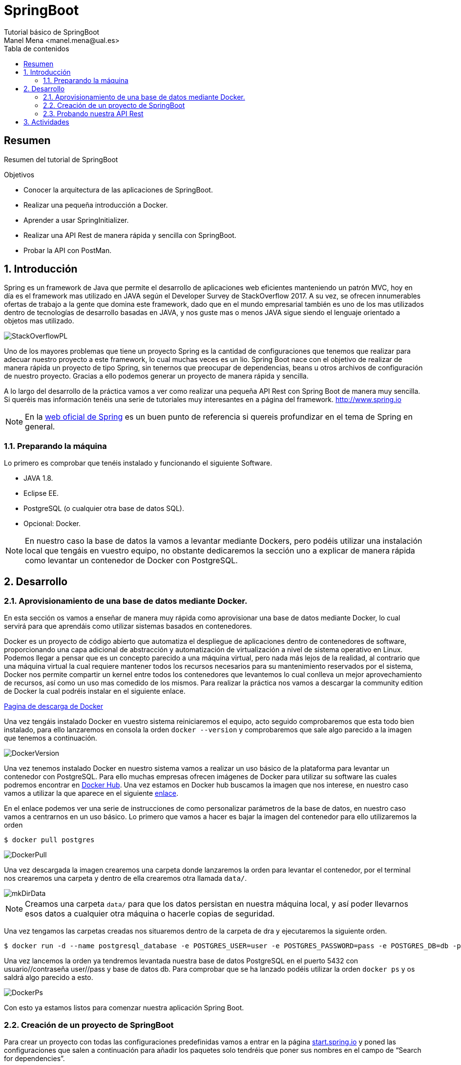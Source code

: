 :encoding: utf-8
:lang: es
:toc: right
:toc-title: Tabla de contenidos
:doctype: book
:imagesdir: ./images
:source-highlighter: rouge

////
Nombre - Titulo
////
# SpringBoot
Tutorial básico de SpringBoot
Manel Mena <manel.mena@ual.es>


// Modo no numerado de apartados
:numbered!: 


[abstract]
== Resumen

Resumen del tutorial de SpringBoot

.Objetivos

* Conocer la arquitectura de las aplicaciones de SpringBoot.
* Realizar una pequeña introducción a Docker.
* Aprender a usar SpringInitializer.
* Realizar una API Rest de manera rápida y sencilla con SpringBoot.
* Probar la API con PostMan.

// Modo numerado

:numbered:

== Introducción 

Spring es un framework de Java que permite el desarrollo de aplicaciones web eficientes manteniendo un patrón MVC, hoy en día es el framework mas utilizado en JAVA según el Developer Survey de StackOverflow 2017. A su vez, se ofrecen innumerables ofertas de trabajo a la gente que domina este framework, dado que en el mundo empresarial también es uno de los mas utilizados dentro de tecnologías de desarrollo basadas en JAVA, y nos guste mas o menos JAVA sigue siendo el lenguaje orientado a objetos mas utilizado.

image::StackOverflowPL.png[]

Uno de los mayores problemas que tiene un proyecto Spring es la cantidad de configuraciones que tenemos que realizar para adecuar nuestro proyecto a este framework, lo cual muchas veces es un lio. Spring Boot nace con el objetivo de realizar de manera rápida un proyecto de tipo Spring, sin tenernos que preocupar de dependencias, beans u otros archivos de configuración de nuestro proyecto. Gracias a ello podemos generar un proyecto de manera rápida y sencilla.

A lo largo del desarrollo de la práctica vamos a ver como realizar una pequeña API Rest con Spring Boot de manera muy sencilla. Si queréis mas información tenéis una serie de tutoriales muy interesantes en a página del framework. http://www.spring.io

[NOTE]
====
En la https://www.springboot.io[web oficial de Spring] es un buen punto de referencia si quereis profundizar en el tema de Spring en general.
====

=== Preparando la máquina

Lo primero es comprobar que tenéis instalado y funcionando el siguiente Software.

*	JAVA 1.8.
*	Eclipse EE.
*	PostgreSQL (o cualquier otra base de datos SQL).
*	Opcional: Docker.

[NOTE]
====
En nuestro caso la base de datos la vamos a levantar mediante Dockers, pero podéis utilizar una instalación local que tengáis en vuestro equipo, no obstante dedicaremos la sección uno a explicar de manera rápida como levantar un contenedor de Docker con PostgreSQL.
====

== Desarrollo

=== Aprovisionamiento de una base de datos mediante Docker.

En esta sección os vamos a enseñar de manera muy rápida como aprovisionar una base de datos mediante Docker, lo cual servirá para que aprendáis como utilizar sistemas basados en contenedores.

Docker es un proyecto de código abierto que automatiza el despliegue de aplicaciones dentro de contenedores de software, proporcionando una capa adicional de abstracción y automatización de virtualización a nivel de sistema operativo en Linux. Podemos llegar a pensar que es un concepto parecido a una máquina virtual, pero nada más lejos de la realidad, al contrario que una máquina virtual la cual requiere mantener todos los recursos necesarios para su mantenimiento reservados por el sistema, Docker nos permite compartir un kernel entre todos los contenedores que levantemos lo cual conlleva un mejor aprovechamiento de recursos, así como un uso mas comedido de los mismos. Para realizar la práctica nos vamos a descargar la community edition de Docker la cual podréis instalar en el siguiente enlace.

https://www.docker.com/community-edition[Pagina de descarga de Docker]

Una vez tengáis instalado Docker en vuestro sistema reiniciaremos el equipo, acto seguido comprobaremos que esta todo bien instalado, para ello lanzaremos en consola la orden `docker --version` y comprobaremos que sale algo parecido a la imagen que tenemos a continuación.

image::DockerVersion.png[]

Una vez tenemos instalado Docker en nuestro sistema vamos a realizar un uso básico de la plataforma para levantar un contenedor con PostgreSQL. Para ello muchas empresas ofrecen imágenes de Docker para utilizar su software las cuales podremos encontrar en https://hub.docker.com[Docker Hub]. Una vez estamos en Docker hub buscamos la imagen que nos interese, en nuestro caso vamos a utilizar la que aparece en el siguiente https://hub.docker.com/r/centos/postgresql-96-centos7/[enlace].

En el enlace podemos ver una serie de instrucciones de como personalizar parámetros de la base de datos, en nuestro caso vamos a centrarnos en un uso básico. Lo primero que vamos a hacer es bajar la imagen del contenedor para ello utilizaremos la orden 

[source]
----
$ docker pull postgres
----


image::DockerPull.png[]

Una vez descargada la imagen crearemos una carpeta donde lanzaremos la orden para levantar el contenedor, por el terminal nos crearemos una carpeta y dentro de ella crearemos otra llamada `data/`.

image::mkDirData.png[]

[NOTE]
====
Creamos una carpeta `data/` para que los datos persistan en nuestra máquina local, y así poder llevarnos esos datos a cualquier otra máquina o hacerle copias de seguridad.
====

Una vez tengamos las carpetas creadas nos situaremos dentro de la carpeta de dra y ejecutaremos la siguiente orden.

[source]
----
$ docker run -d --name postgresql_database -e POSTGRES_USER=user -e POSTGRES_PASSWORD=pass -e POSTGRES_DB=db -p 5432:5432 -v ./data:/var/lib/pgsql/data postgres
----

Una vez lancemos la orden ya tendremos levantada nuestra base de datos PostgreSQL en el puerto 5432 con usuario//contraseña user//pass y base de datos db. Para comprobar que se ha lanzado podéis utilizar la orden `docker ps` y os saldrá algo parecido a esto.

image::DockerPs.png[]

Con esto ya estamos listos para comenzar nuestra aplicación Spring Boot.

=== Creación de un proyecto de SpringBoot

Para crear un proyecto con todas las configuraciones predefinidas vamos a entrar en la página https://start.spring.io[start.spring.io] y poned las configuraciones que salen a continuación para añadir los paquetes solo tendréis que poner sus nombres en el campo de “Search for dependencies”.

image::SpringInit.png[]

Una vez seleccionemos las dependencias pulsaremos “Generate Project” esto hará que se descargue un .zip con nuestro proyecto, el cual descomprimiremos donde nos venga en gana.

El siguiente paso será abrir nuestro eclipseEE e importar el proyecto descargado, para ello seleccionamos la opción de importar proyecto maven ya existente.

image::Eclipse1.png[]

A continuación, seleccionamos la carpeta donde tengamos el proyecto, acto seguido nos aparecerá el pom del proyecto que creamos en la página de Spring.

image::Eclipse2.png[]

Luego tan solo le damos a finalizar y esperamos a que el proyecto termine el build.

El siguiente paso es configurar la base de datos dentro de el archivo de propiedades del proyecto de SpringBoot mas concretamente en resources, en nuestro caso y dado que contamos con una base de datos PostgreSQL será lo siguiente.

image::Eclipse3.png[]

El siguiente paso que vamos a hacer es crear una clase de tipo POJO (Plain Old Java Object) la cual representará una tabla de la base de datos en la cual podremos ciertas anotaciones que permitan definir las propiedades para Spring Data JPA.

.Creacion del archivo POJO `User.java`.
====
[source,java]
----
package ual.dra.rest;
import java.io.Serializable;
import javax.persistence.Column;
import javax.persistence.Entity;
import javax.persistence.GeneratedValue;
import javax.persistence.GenerationType;
import javax.persistence.Id;
import javax.persistence.Table;
import javax.validation.constraints.Email;
import javax.validation.constraints.NotNull;
import javax.validation.constraints.Size;

@Entity
@Table(name = "users")
public class User implements Serializable {
    @Id
    @GeneratedValue(strategy = GenerationType.IDENTITY)
    private Long id;

    @NotNull
    @Size(max = 65)
    @Column(name = "first_name")
    private String firstName;

    @Size(max = 65)
    @Column(name = "last_name")
    private String lastName;

    @NotNull
    @Email
    @Size(max = 100)
    @Column(unique = true)
    private String email;

    @NotNull
    @Size(max = 128)
    private String password;

    // Hibernate requires a no-arg constructor
    public User() {

    }
    public User(String firstName, String lastName, String email, String password) {
        this.firstName = firstName;
        this.lastName = lastName;
        this.email = email;
        this.password = password;
    }
	public Long getId() {
		return id;
	}
	public void setId(Long id) {
		this.id = id;
	}
	public String getFirstName() {
		return firstName;
	}
	public void setFirstName(String firstName) {
		this.firstName = firstName;
	}
	public String getLastName() {
		return lastName;
	}
	public void setLastName(String lastName) {
		this.lastName = lastName;
	}
	public String getEmail() {
		return email;
	}
public void setEmail(String email) {
		this.email = email;
	}
	public String getPassword() {
		return password;
	}
	public void setPassword(String password) {
		this.password = password;
	}
}
----
====

Como veis hemos creado una clase user con los campos nombre, apellido, email y password. Y la hemos anotado con ciertos decoradores, sería interesante que investigaseis mas acerca de los decoradores de JPA y Spring en general.

Por último para la realización de este pequeño ejemplo vamos a crear un archivo que será la base de la creación de nuestra API Rest y donde se produce la magia de SpringBoot. Para ello crearemos el siguiente archivo.

.Creamos archivo de Interface `UserRepository.java`.
====
image::Eclipse4.png[]
[source,java]
----
package ual.dra.rest;

import org.springframework.data.repository.CrudRepository;
import org.springframework.data.rest.core.annotation.RepositoryRestResource;

@RepositoryRestResource()
public interface UserRepository extends CrudRepository<User, Long> { 


}
----
====

Por último iremos a RestApplication.java y anotaremos la clase de la siguiente manera.

.Modificamos archivo principal de la aplicacion `RestApplication.java`.
====
[source,java]
----
package ual.dra.rest;


import org.springframework.boot.SpringApplication;
import org.springframework.boot.autoconfigure.SpringBootApplication;
import org.springframework.boot.autoconfigure.domain.EntityScan;
import org.springframework.data.jpa.repository.config.EnableJpaRepositories;

@SpringBootApplication
public class RestApplication {

	
	public static void main(String[] args) {
		SpringApplication.run(RestApplication.class, args);
	}
}
----
====


[NOTE]
====
Cada vez que modifiquéis algo es interesante que hagáis un RunAs “Maven Clean” y un RunAs “Maven Install” para que recompileis el proyecto.
====

Para lanzar la API nos basta con lanzar la aplicación como si fuese una app de consola, lo único que cuando nos de a elegir la clase con la que debemos lanzar la aplicación, la lancemos con RestApplication.

image::Eclipse5.png[]

Como vemos a continuación cuando ejecutamos la aplicación se nos levantan una serie de rutas de manera automática.

image::EclipseConsola.png[]

Con algo tan sencillo como lo que estáis viendo hemos conseguido levantar una API Rest completamente funcional con todas las funciones CRUD.

=== Probando nuestra API Rest

El ultimo paso va a ser probarlo, para ello vamos a utilizar POSTMAN pero podéis usar cualquier programa que sirva para testear APIs Rest. Por defecto Spring Boot te va a generar una serie de métodos y rutas que cubren la funcionalidad CRUD de la entidad que hayamos creado, esas Rutas se pueden personalizar con el uso de controladores dentro de nuestra aplicación de Spring. No obstante nosotros para ver si funciona o no vamos a usar los métodos de la API tal y como están definidos por defecto. Al entrar en http://localhost:8080/api vemos las rutas definidas en nuestra API.

image::Postman1.png[]

Lo siguiente vamos a introducir un par de usuario.

image::Postman2.png[]

Es interesante ver que lo estamos introduciendo como RAW data en el body de la Request de un método POST para introducir el usuario, el listado es simplemente tirar de la ruta mediante un GET, si quisiésemos ver solo un usuario nos basta con solo tirar del la id del mismo. 

image::Postman3.png[]

== Actividades

A elegir una de las siguientes opciones para realizar la práctica.

*	Implementar un método que permita buscar un usuario mediante su apellido. 
[TIP]
Buscar métodos personalizados de JPA Repositories.
*	Implementar un controlador para generar rutas personalizadas en nuestra API. 
[TIP]
@RestController.
*	Dotar de seguridad nuestra API Rest.
*	Crear otra entidad (tabla) de nuestra base de datos y relacionarlas con una realacion 1 a muchos.
*	Documentar de manera automática nuestra API mediante Swagger o Spring Rest Docs.
*	Implementar otro tutorial de los encontrados en el siguiente enlace. https://spring.io/guides 




